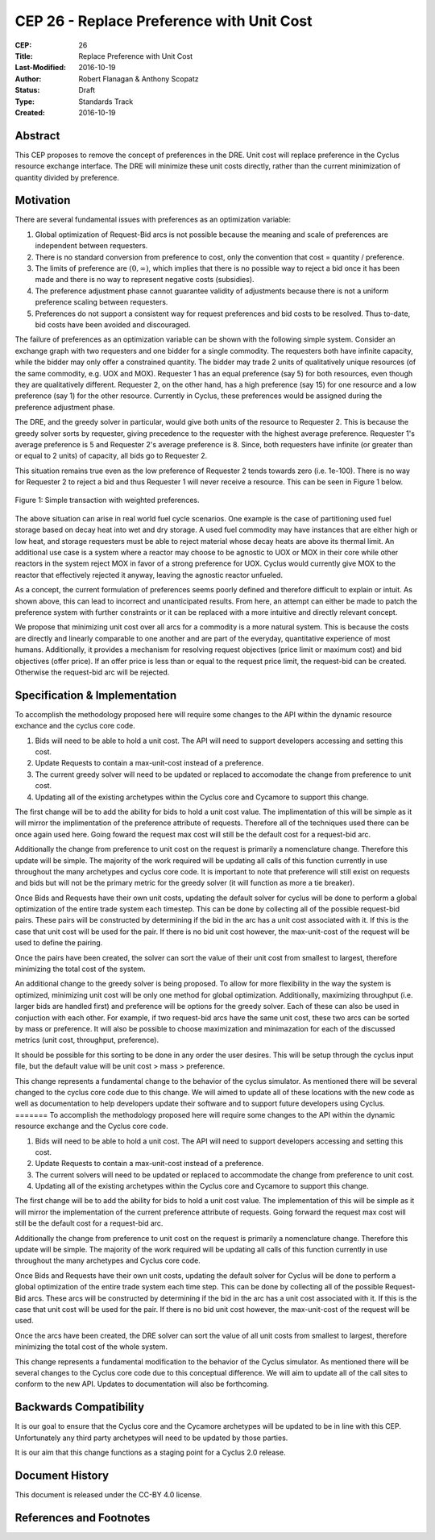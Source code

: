 CEP 26 - Replace Preference with Unit Cost
*****************************************************

:CEP: 26
:Title: Replace Preference with Unit Cost
:Last-Modified: 2016-10-19
:Author: Robert Flanagan \& Anthony Scopatz
:Status: Draft
:Type: Standards Track
:Created: 2016-10-19


Abstract
========

This CEP proposes to remove the concept of preferences in the DRE. Unit cost
will replace preference in the Cyclus resource exchange interface. The DRE
will minimize these unit costs directly, rather than the current minimization
of quantity divided by preference.

Motivation
==========
There are several fundamental issues with preferences as an optimization variable:

1. Global optimization of Request-Bid arcs is not possible because the meaning and
   scale of preferences are independent between requesters.
2. There is no standard conversion from preference to cost, only the convention that
   cost = quantity / preference.
3. The limits of preference are :math:`(0, \infty)`, which implies that there is
   no possible way to reject a bid once it has been made and there is no way to
   represent negative costs (subsidies).
4. The preference adjustment phase cannot guarantee validity of adjustments because
   there is not a uniform preference scaling between requesters.
5. Preferences do not support a consistent way for request preferences and bid costs
   to be resolved. Thus to-date, bid costs have been avoided and discouraged.

The failure of preferences as an optimization variable can be shown with the following
simple system. Consider an exchange graph with two requesters and one bidder for a single
commodity. The requesters both have infinite capacity, while the bidder may only offer
a constrained quantity. The bidder may trade 2 units of qualitatively unique resources
(of the same commodity, e.g. UOX and MOX). Requester 1 has an equal preference (say 5)
for both resources, even though they are qualitatively different. Requester 2, on the
other hand, has a high preference (say 15) for one resource and a low preference (say 1)
for the other resource. Currently in Cyclus, these preferences would be assigned during
the preference adjustment phase.

The DRE, and the greedy solver in particular, would give both units of the resource to
Requester 2. This is because the greedy solver sorts by requester, giving precedence to the
requester with the highest average preference.  Requester 1's average preference is 5
and Requester 2's average preference is 8.  Since, both requesters have infinite (or
greater than or equal to 2 units) of capacity, all bids go to Requester 2.

This situation remains true even as the low preference of Requester 2 tends towards zero
(i.e. 1e-100). There is no way for Requester 2 to reject a bid and thus Requester 1 will
never receive a resource. This can be seen in Figure 1 below.

.. figure:: cep-0026-1.png
    :align: center
    :scale: 50 %

    Figure 1: Simple transaction with weighted preferences.

The above situation can arise in real world fuel cycle scenarios. One example is the
case of partitioning used fuel storage based on decay heat into wet and dry storage.
A used fuel commodity may have instances that are either high or low heat, and storage
requesters must be able to reject material whose decay heats are above its thermal limit.
An additional use case is a system where a reactor may choose to be agnostic to UOX or MOX
in their core while other reactors in the system reject MOX in favor of a strong preference
for UOX. Cyclus would currently give MOX to the reactor that effectively rejected it anyway,
leaving the agnostic reactor unfueled.

As a concept, the current formulation of preferences seems poorly defined and therefore
difficult to explain or intuit. As shown above, this can lead to incorrect and unanticipated
results. From here, an attempt can either be made to patch the preference system with
further constraints or it can be replaced with a more intuitive and directly relevant
concept.

We propose that minimizing unit cost over all arcs for a commodity is a more natural
system. This is because the costs are directly and linearly comparable to one another
and are part of the everyday, quantitative experience of most humans. Additionally,
it provides a mechanism for resolving request objectives (price limit or maximum cost)
and bid objectives (offer price). If an offer price is less than or equal to the request
price limit, the request-bid can be created.  Otherwise the request-bid arc will be
rejected.


Specification \& Implementation
===============================
To accomplish the methodology proposed here will require some changes to the API within 
the dynamic resource exchance and the cyclus core code. 

1. Bids will need to be able to hold a unit cost. The API will need to support developers 
   accessing and setting this cost. 
2. Update Requests to contain a max-unit-cost instead of a preference. 
3. The current greedy solver will need to be updated or replaced to accomodate the 
   change from preference to unit cost. 
4. Updating all of the existing archetypes within the Cyclus core and Cycamore to 
   support this change. 

The first change will be to add the ability for bids to hold a unit cost value. The 
implimentation of this will be simple as it will mirror the implimentation of the 
preference attribute of requests. Therefore all of the techniques used there can be 
once again used here. Going foward the request max cost will still be the default 
cost for a request-bid arc. 

Additionally the change from preference to unit cost on the request is primarily a 
nomenclature change. Therefore this update will be simple. The majority of the 
work required will be updating all calls of this function currently in use 
throughout the many archetypes and cyclus core code. It is important to note that 
preference will still exist on requests and bids but will not be the primary metric 
for the greedy solver (it will function as more a tie breaker). 

Once Bids and Requests have their own unit costs, updating the default solver for cyclus 
will be done to perform a global optimization of the entire trade system each 
timestep. This can be done by collecting all of the possible request-bid pairs. 
These pairs will be constructed by determining if the bid in the arc has a 
unit cost associated with it. If this is the case that unit cost will be used 
for the pair. If there is no bid unit cost however, the max-unit-cost of the 
request will be used to define the pairing. 

Once the pairs have been created, the solver can sort the value of their unit cost 
from smallest to largest, therefore minimizing the total cost of the system. 

An additional change to the greedy solver is being proposed. To allow for more 
flexibility in the way the system is optimized, minimizing unit cost will be only 
one method for global optimization. Additionally, maximizing throughput (i.e. larger 
bids are handled first) and preference will be options for the greedy solver. 
Each of these can also be used in conjuction with each other. For example, if two 
request-bid arcs have the same unit cost, these two arcs can be sorted by mass or 
preference. It will also be possible to choose maximization and minimazation for 
each of the discussed metrics (unit cost, throughput, preference). 

It should be possible for this sorting to be done in any order the user desires. 
This will be setup through the cyclus input file, but the default value will be 
unit cost > mass > preference.    

This change represents a fundamental change to the behavior of the cyclus simulator. As 
mentioned there will be several changed to the cyclus core code due to this change. We 
will aimed to update all of these locations with the new code as well as documentation 
to help developers update their software and to support future developers using Cyclus. 
=======
To accomplish the methodology proposed here will require some changes to the API within
the dynamic resource exchange and the Cyclus core code.

1. Bids will need to be able to hold a unit cost. The API will need to support developers
   accessing and setting this cost.
2. Update Requests to contain a max-unit-cost instead of a preference.
3. The current solvers will need to be updated or replaced to accommodate the
   change from preference to unit cost.
4. Updating all of the existing archetypes within the Cyclus core and Cycamore to
   support this change.

The first change will be to add the ability for bids to hold a unit cost value. The
implementation of this will be simple as it will mirror the implementation of the
current preference attribute of requests.
Going forward the request max cost will still be the default
cost for a request-bid arc.

Additionally the change from preference to unit cost on the request is primarily a
nomenclature change. Therefore this update will be simple. The majority of the
work required will be updating all calls of this function currently in use
throughout the many archetypes and Cyclus core code.

Once Bids and Requests have their own unit costs, updating the default solver for Cyclus
will be done to perform a global optimization of the entire trade system each
time step. This can be done by collecting all of the possible Request-Bid arcs.
These arcs will be constructed by determining if the bid in the arc has a
unit cost associated with it. If this is the case that unit cost will be used
for the pair. If there is no bid unit cost however, the max-unit-cost of the
request will be used.

Once the arcs have been created, the DRE solver can sort the value of all unit costs
from smallest to largest, therefore minimizing the total cost of the whole system.

This change represents a fundamental modification to the behavior of the Cyclus simulator. As
mentioned there will be several changes to the Cyclus core code due to this conceptual
difference. We
will aim to update all of the call sites to conform to the new API. Updates to documentation
will also be forthcoming.

Backwards Compatibility
=======================
It is our goal to ensure that the Cyclus core and the Cycamore archetypes will be
updated to be in line with this CEP. Unfortunately any third party archetypes will
need to be updated by those parties.

It is our aim that this change functions as a staging point for a Cyclus 2.0 release.

Document History
================

This document is released under the CC-BY 4.0 license.

References and Footnotes
========================

.. .. [1] https://github.com/cyclus/cyclus/pull/1293
